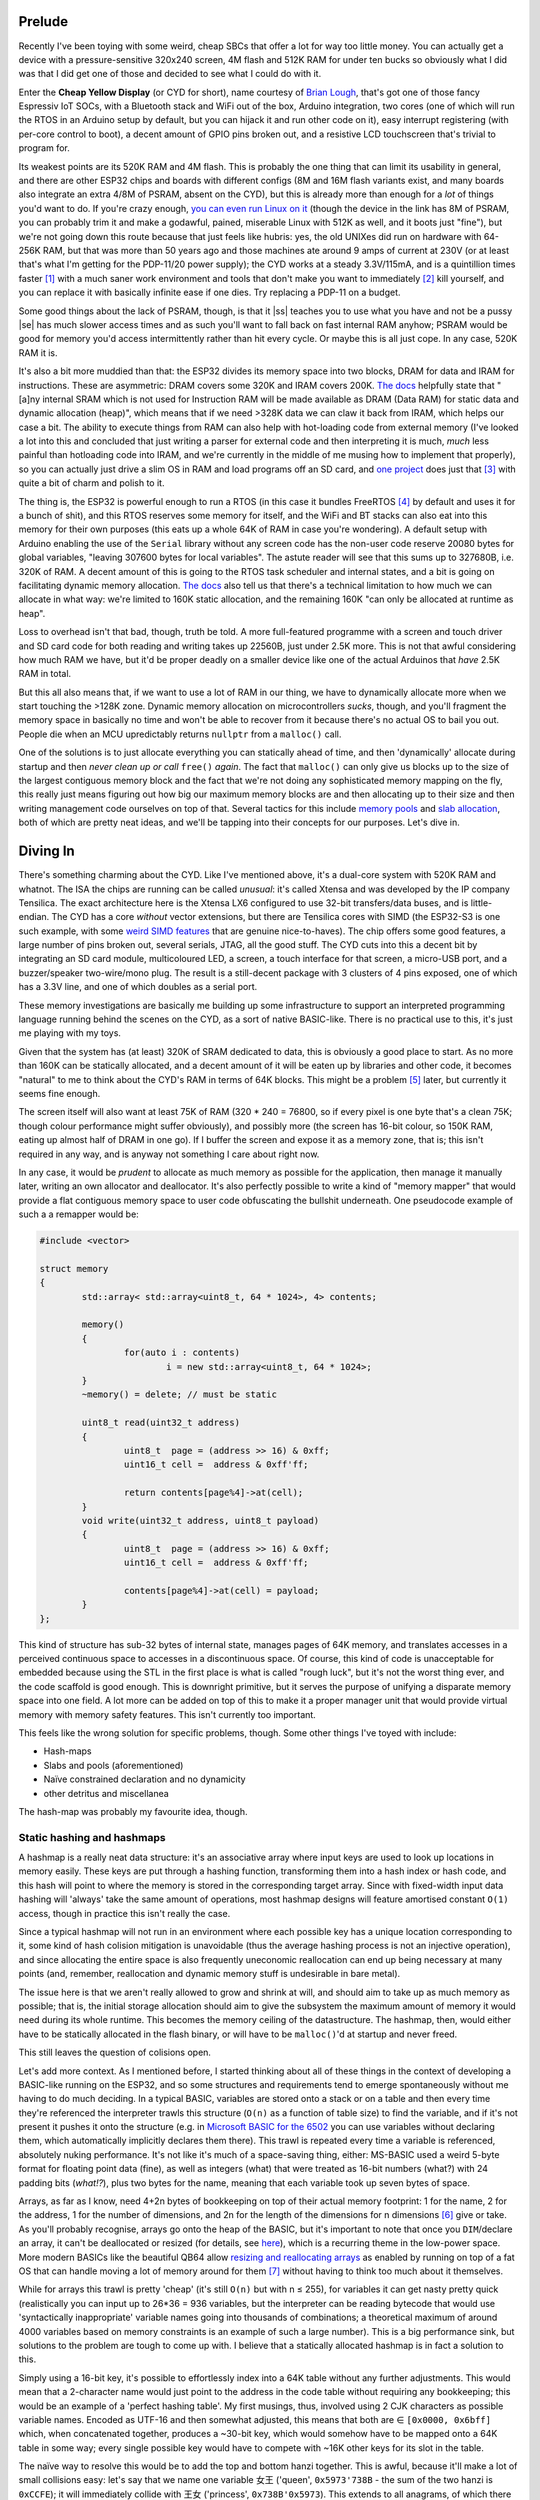 .. title: Thoughts about Memory Management on Bare Metal, pt. 1
.. slug: thoughts-about-memory-management-on-bare-metal-pt-1
.. date: 2025-04-07 16:10:30 UTC+02:00
.. tags: programming, baremetal, c, c++, esp32, cyd
.. category: 
.. link: 
.. description: 
.. type: text

========
Prelude
========

Recently I've been toying with some weird, cheap SBCs that offer
a lot for way too little money. You can actually get a device with
a pressure-sensitive 320x240 screen, 4M flash and 512K RAM for
under ten bucks |Moggers| so obviously what I did was that I did
get one of those and decided to see what I could do with it.

Enter the **Cheap Yellow Display** (or CYD for short), name courtesy of 
`Brian Lough <https://github.com/witnessmenow/ESP32-Cheap-Yellow-Display/tree/main>`_,
that's got one of those fancy Espressiv IoT SOCs, with a Bluetooth stack
and WiFi out of the box, Arduino integration, two cores (one of which
will run the RTOS in an Arduino setup by default, but you can hijack it
and run other code on it), easy interrupt registering (with per-core
control to boot), a decent amount of GPIO pins broken out, and a
resistive LCD touchscreen that's trivial to program for.

Its weakest points are its 520K RAM and 4M flash. This is probably
the one thing that can limit its usability in general, and there are other
ESP32 chips and boards with different configs (8M and 16M flash variants exist,
and many boards also integrate an extra 4/8M of PSRAM, absent on the CYD),
but this is already more than enough for a *lot* of things you'd want to do.
If you're crazy enough, `you can even run Linux on it`_
(though the device in the link has 8M of PSRAM, you can probably trim it and make a godawful,
pained, miserable Linux with 512K as well, and it boots just "fine"),
but we're not going down this route because that just feels like hubris:
yes, the old UNIXes did run on hardware with 64-256K RAM, but that was more
than 50 years ago and those machines ate around 9 amps of current at
230V (or at least that's what I'm getting for the PDP-11/20 power
supply); the CYD works at a steady 3.3V/115mA, and is a quintillion times
faster [1]_ with a much saner work environment and tools that don't
make you want to immediately [2]_ kill yourself, and you can replace
it with basically infinite ease if one dies. Try replacing a PDP-11
on a budget.

.. _you can even run Linux on it: https://community.element14.com/challenges-projects/element14-presents/project-videos/w/documents/28339/episode-623-how-to-run-linux-on-an-esp32

Some good things about the lack of PSRAM, though, is that it
|ss| teaches you to use what you have and not be a pussy |se| has
much slower access times and as such you'll want to fall back on fast
internal RAM anyhow; PSRAM would be good for memory you'd access intermittently
rather than hit every cycle. Or maybe this is all just cope. In any case,
520K RAM it is.

It's also a bit more muddied than that: the ESP32 divides its memory space
into two blocks, DRAM for data and IRAM for instructions. These are
asymmetric: DRAM covers some 320K and IRAM covers 200K. `The docs`_ helpfully
state that "[a]ny internal SRAM which is not used for Instruction RAM will 
be made available as DRAM (Data RAM) for static data and dynamic allocation (heap)", 
which means that if we need >328K data we can claw it back from IRAM, which
helps our case a bit. The ability to execute things from RAM can also help with
hot-loading code from external memory (I've looked a lot into this and concluded
that just writing a parser for external code and then interpreting it is much,
*much* less painful than hotloading code into IRAM, and we're currently in the middle
of me musing how to implement that properly), so you can actually just drive a slim
OS in RAM and load programs off an SD card, and `one project <https://tactility.one/>`_ does
just that [3]_ with quite a bit of charm and polish to it.

The thing is, the ESP32 is powerful enough to run a RTOS (in this case it
bundles FreeRTOS [4]_ by default and uses it for a bunch of shit), and this
RTOS reserves some memory for itself, and the WiFi and BT stacks can also
eat into this memory for their own purposes (this eats up a whole 64K of RAM
in case you're wondering). A default setup with Arduino
enabling the use of the ``Serial`` library without any screen code 
has the non-user code reserve 20080 bytes for global variables,
"leaving 307600 bytes for local variables". The astute reader will see
that this sums up to 327680B, i.e. 320K of RAM. A decent amount
of this is going to the RTOS task scheduler and internal states, and
a bit is going on facilitating dynamic memory allocation. `The docs`_ also
tell us that there's a technical limitation to how much we can allocate in
what way: we're limited to 160K static allocation, and the remaining 160K
"can only be allocated at runtime as heap".

Loss to overhead isn't that bad, though, truth be told. A more full-featured
programme with a screen and touch driver and SD card code for both reading
and writing takes up 22560B, just under 2.5K more. This is not that awful
considering how much RAM we have, but it'd be proper deadly on a smaller
device like one of the actual Arduinos that *have* 2.5K RAM in total.

But this all also means that, if we want to use a lot of RAM in our thing,
we have to dynamically allocate more when we start touching the >128K zone.
Dynamic memory allocation on microcontrollers *sucks*, though, and you'll
fragment the memory space in basically no time and won't be able to recover
from it because there's no actual OS to bail you out. People die when an MCU
upredictably returns ``nullptr`` from a ``malloc()`` call.

One of the solutions is to just allocate everything you can statically
ahead of time, and then 'dynamically' allocate during startup and then
*never clean up or call* ``free()`` *again*. The fact that ``malloc()`` can
only give us blocks up to the size of the largest contiguous memory
block and the fact that we're not doing any sophisticated memory mapping
on the fly, this really just means figuring out how big our maximum
memory blocks are and then allocating up to their size and then writing
management code ourselves on top of that. Several tactics for this 
include `memory pools`_ and `slab allocation`_, both of which are
pretty neat ideas, and we'll be tapping into their concepts for our
purposes. Let's dive in.

.. _memory pools: https://en.wikipedia.org/wiki/Memory_pool

.. _slab allocation: https://en.wikipedia.org/wiki/Slab_allocation

===========
Diving In
===========

There's something charming about the CYD. Like I've mentioned above, it's
a dual-core system with 520K RAM and whatnot. The ISA the chips are running
can be called *unusual*: it's called Xtensa and was developed by the IP company
Tensilica. The exact architecture here is the Xtensa LX6 configured to use
32-bit transfers/data buses, and is little-endian. The CYD has a core *without* vector
extensions, but there are Tensilica cores with SIMD (the ESP32-S3 is one
such example, with some `weird SIMD features`_ that are genuine nice-to-haves).
The chip offers some good features, a large number of pins broken out, 
several serials, JTAG, all the good stuff. The CYD cuts into this a decent
bit by integrating an SD card module, multicoloured LED, a screen, a touch
interface for that screen, a micro-USB port, and a buzzer/speaker 
two-wire/mono plug. The result is a still-decent package with 3 clusters of
4 pins exposed, one of which has a 3.3V line, and one of which doubles
as a serial port.

.. _weird SIMD features: https://bitbanksoftware.blogspot.com/2024/01/surprise-esp32-s3-has-few-simd.html

These memory investigations are basically me building up some infrastructure
to support an interpreted programming language running behind the scenes on
the CYD, as a sort of native BASIC-like. There is no practical use to this,
it's just me playing with my toys.

Given that the system has (at least) 320K of SRAM dedicated to data,
this is obviously a good place to start. As no more than 160K can be
statically allocated, and a decent amount of it will be eaten up
by libraries and other code, it becomes "natural" to me to think about
the CYD's RAM in terms of 64K blocks. This might be a problem [5]_ later, 
but currently it seems fine enough. 

The screen itself will also want at least 75K of RAM (320 * 240 = 76800, so
if every pixel is one byte that's a clean 75K; though colour performance
might suffer obviously), and possibly more (the screen has 16-bit colour, so
150K RAM, eating up almost half of DRAM in one go). If I buffer the screen and
expose it as a memory zone, that is; this isn't required in any way, and is anyway not
something I care about right now.

In any case, it would be *prudent* to allocate as much memory as possible for
the application, then manage it manually later, writing an own allocator and deallocator.
It's also perfectly possible to write a kind of "memory mapper" that would provide
a flat contiguous memory space to user code obfuscating the bullshit underneath. One 
pseudocode example of such a a remapper would be:

.. code-block:: cpp

	#include <vector>

	struct memory
	{
		std::array< std::array<uint8_t, 64 * 1024>, 4> contents;

		memory()
		{ 
			for(auto i : contents) 
				i = new std::array<uint8_t, 64 * 1024>;
		}
		~memory() = delete; // must be static

		uint8_t read(uint32_t address)
		{
			uint8_t  page = (address >> 16) & 0xff;
			uint16_t cell =  address & 0xff'ff;

			return contents[page%4]->at(cell);
		}
		void write(uint32_t address, uint8_t payload)
		{
			uint8_t  page = (address >> 16) & 0xff;
			uint16_t cell =  address & 0xff'ff;

			contents[page%4]->at(cell) = payload;
		}
	};

This kind of structure has sub-32 bytes of internal state, manages pages of 64K memory,
and translates accesses in a perceived continuous space to accesses in a discontinuous space.
Of course, this kind of code is unacceptable for embedded because using the STL in the first
place is what is called "rough luck", but it's not the worst thing ever, and the code scaffold
is good enough. This is downright primitive, but it serves the purpose of unifying a disparate
memory space into one field. A lot more can be added on top of this to make it a proper
manager unit that would provide virtual memory with memory safety features. This isn't
currently too important.

This feels like the wrong solution for specific problems, though. Some other things I've toyed
with include:

* Hash-maps
* Slabs and pools (aforementioned)
* Naïve constrained declaration and no dynamicity
* other detritus and miscellanea

The hash-map was probably my favourite idea, though.

---------------------------
Static hashing and hashmaps
---------------------------

A hashmap is a really neat data structure: it's an associative array where input keys
are used to look up locations in memory easily. These keys are put through a hashing
function, transforming them into a hash index or hash code, and this hash will point 
to where the memory is stored in the corresponding target array. Since with fixed-width
input data hashing will 'always' take the same amount of operations, most hashmap designs
will feature amortised constant ``O(1)`` access, though in practice this isn't really the case.

Since a typical hashmap will not run in an environment where each possible key has a unique
location corresponding to it, some kind of hash colision mitigation is unavoidable (thus
the average hashing process is not an injective operation), and since allocating the entire
space is also frequently uneconomic reallocation can end up being necessary at many points (and, 
remember, reallocation and dynamic memory stuff is undesirable in bare metal).

The issue here is that we aren't really allowed to grow and shrink at will, and should aim to
take up as much memory as possible; that is, the initial storage allocation should aim to
give the subsystem the maximum amount of memory it would need during its whole runtime. This
becomes the memory ceiling of the datastructure. The hashmap, then, would either have to be
statically allocated in the flash binary, or will have to be ``malloc()``'d at startup and
never freed. 

This still leaves the question of colisions open.

Let's add more context. As I mentioned before, I started thinking about all of these things
in the context of developing a BASIC-like running on the ESP32, and so some structures and
requirements tend to emerge spontaneously without me having to do much deciding. In a typical
BASIC, variables are stored onto a stack or on a table and then every time they're referenced
the interpreter trawls this structure (``O(n)`` as a function of table size) to find the variable,
and if it's not present it pushes it onto the structure (e.g. in `Microsoft BASIC for the 6502`_ you
can use variables without declaring them, which automatically implicitly declares them there). This
trawl is repeated every time a variable is referenced, absolutely nuking performance. It's not like
it's much of a space-saving thing, either: MS-BASIC used a weird 5-byte format for floating point
data (fine), as well as integers (what) that were treated as 16-bit numbers (what?) with 
24 padding bits (`what!?`), plus two bytes for the name, meaning that each variable took up
seven bytes of space. 

Arrays, as far as I know, need 4+2n bytes of bookkeeping on top of
their actual memory footprint: 1 for the name, 2 for the address, 1 for the number of dimensions, 
and 2n for the length of the dimensions for n dimensions [6]_ give or take.
As you'll probably recognise, arrays go onto the heap of the BASIC, but it's important 
to note that once you ``DIM``/declare an array, it can't be deallocated or resized (for details, see `here`_),
which is a recurring theme in the low-power space. More modern BASICs like the beautiful
QB64 allow `resizing and reallocating arrays`_ as enabled by running on top of a fat OS
that can handle moving a lot of memory around for them [7]_ without having to
think too much about it themselves.

While for arrays this trawl is pretty 'cheap' (it's still ``O(n)`` but with n ≤ 255), for
variables it can get nasty pretty quick (realistically you can input up to 26*36 = 936 variables,
but the interpreter can be reading bytecode that would use 'syntactically inappropriate' variable
names going into thousands of combinations; a theoretical maximum of around 4000 variables based
on memory constraints is an example of such a large number). This is a big performance sink, but
solutions to the problem are tough to come up with. I believe that a statically allocated hashmap
is in fact a solution to this.

.. _Microsoft BASIC for the 6502: https://github.com/mist64/msbasic/blob/master/var.s

.. _here: https://www.c64-wiki.com/wiki/DIM

.. _resizing and reallocating arrays: https://qb64phoenix.com/qb64wiki/index.php/REDIM

Simply using a 16-bit key, it's possible to effortlessly index into a 64K table without any
further adjustments. This would mean that a 2-character name would just point to the address
in the code table without requiring any bookkeeping; this would be an example of a 'perfect
hashing table'. My first musings, thus, involved using 2 CJK characters as possible 
variable names. Encoded as UTF-16 and then somewhat adjusted, this means that both 
are ∈ ``[0x0000, 0x6bff]`` which, when concatenated together, produces a ~30-bit key, which
would somehow have to be mapped onto a 64K table in some way; every single possible key 
would have to compete with ~16K other keys for its slot in the table. 

The naïve way to resolve this would be to add the top and bottom hanzi together. This is
awful, because it'll make a lot of small collisions easy: let's say that we name one variable
女王 ('queen', ``0x5973'738B`` - the sum of the two hanzi is ``0xCCFE``); it will immediately collide
with 王女 ('princess', ``0x738B'0x5973``). This extends to all anagrams, of which there is
a large amount in e.g. Japanese (本日 'today' vs. 日本 'Japan' is another neat example). While
it's tempting to tell the user to Never Ever use anagram variable names, I felt that I needed
to mitigate this in some way. So, addition is not a good hashing function.

What I did was use a `hash prospector`_ to find good 16-bit hashes and incorporate that
into the thing. It spat out quite a few functions; what I settled on was the following:

.. code-block:: cpp

	// bias = 0.0049752954186705221
	uint16_t hash1(uint16_t x)
	{
	    x ^= x >> 11;
	    x *= 0x104bU;
	    x ^= x >> 9;
	    x *= 0xcd1bU;
	    x ^= x >> 7;
	    x *= 0x42a5U;
	    x ^= x >> 11;
	    x *= 0x258dU;
	    x ^= x >> 9;
	    return x;
	}

	// bias = 0.0046809801814303642
	uint16_t hash2(uint16_t x)
	{
	    x ^= x >> 7;
	    x *= 0xb257U;
	    x ^= x >> 9;
	    x *= 0x8829U;
	    x ^= x >> 4;
	    x *= 0x0af7U;
	    x ^= x >> 12;
	    x *= 0x504dU;
	    x ^= x >> 6;
	    return x;
	}

Bias here represents how strongly correlated toggling a bit of input is with specific
bits of output (low hash, meaning less correlation, is good). These two are chained together, operating
on separate halves of the variable name; a simplified code example:

.. code-block:: cpp

	uint16_t hash(uint32_t input)
	{
		uint16_t a, b, c;
		a = hash1(input & 0xff'ff);
		b = hash2(input >> 16);
		c = hash1(a ^ b);

		return c;
	}

This provides surprisingly decent hash performance. Using a collision measurement script I wrote, I
found that for a table of size `n`, there is on average fewer than `n/2` collision events, and that
around half of that is a single collision; iteratively adding mitigations shows that after around 50%
population, the hash table starts getting more and more collisions, and that beyond around 80% population,
the table practically becomes unusable performance-wise; insertion changes from ``O(1)`` in a theoretically
optimal table to ``O(n)`` in a static one. Average-case performance is still pretty good, but worst-case
performance isn't good at all. Still, this beats iterating through a table of variables to extract the
named one. 

.. _hash prospector: https://github.com/skeeto/hash-prospector

To mitigate collisions during insertion, I simply opted for the following simple algorithm:

#. If there is no collision, insert; stop.
#. If there is a collision, rehash ``c`` once. If there is no collision, insert; stop.
#. If there is still a collision, increment ``c = c+1``. If there is no collision, insert; stop.
#. If there is still a collision, go to #3

In pseudocode:

.. code-block:: cpp

	bool hash_insert(uint32_t input)
	{
		uint16_t a, b, c;
		a = hash1(input & 0xff'ff);
		b = hash2(input >> 16);
		c = hash1(a ^ b);

		if(!collides(c))
		{
			insert_at(c);
			return true; 
		}
		else
		{
			c = hash2(c);
			if(!collides(c))
			{
				insert_at(c);
				return true; 
			}
			else
			{
				for(int i = 0; i < SIZE; i++)
				{
					c = c + 1;

					if(!collides(c))
					{
						insert_at(c);
						return true; 
					}
				}
				return false;
			}
		}
	}

Of course, ``c`` should not be allowed to hit the map out of bounds, but otherwise it's a surprisingly
simple principle. 

Unfortunately, because we mitigate collisions in this way, a table of names must be maintained separately
from the data map, so that indexing into the table will tell us if mitigations were applied or not, so we
know whether we've found the variable we want or if it's |ss| in another castle |se| in a different memory
location. This means the table should have a structure like:

.. code-block:: cpp

	struct entry_t
	{
		uint32_t name;		// 4
		uint32_t data;		// +4
	};

	static entry_t name_table[1024];

The astute reader will notice that this is one byte more than the MS-BASIC variable table, `without` the
performance hit of having to loop through an array to find what we want every time a variable is ever used.
Such a table would eat 8K of memory for 1K variables (totalling 4K data) with longer names (four ASCII
characters, or 2 CJK characters). It feels a *bit* like defeat having to still store the name in the
thing, but it's essential to disambiguating between two identically hashed names; basically, we're using
the name as a way to gauge whether the accessor should do a mitigation or not, without wasting too much space and
still preserving some onomastics. As the names are stored as one integer made from concatenated characters,
checking whether it's the right name is a simple single-instruction comparsion, and we're avoiding
complex string routines that would basically be obligatory with a longer variable name. Checking whether anything's been
allocated is also pretty easy: since we know names won't have the highest bit set (remember, we have a ~30-bit key),
simply setting the name to ``0xffff'ffff`` ensures that it's easy to check for whether a 'spot' is taken by simply
doing ``if(int32_t(name) < 0) { /* ... */ }`` without having to worry much. Using a larger table than 1024 is likewise
pretty easy to a point: at 16K entries, the table reaches 128K of memory use, which is near our upper static
allocation limit and should be avoided.

----------------
Slabs and pools
----------------

I haven't really dug deep into slab and pooling because we really don't have too much memory 
to work with in general, so doing stuff in this space would not be quite as efficient 
as it could be if we had more memory to manage. Generally speaking, slab allocation is
most effective when you have an OS that manages memory tightly. Since spinning up and 
destroying pages can be costly, and finding free memory can sometimes be a chore, the kernel
instead allocates a bunch of chunks that can fit a certain object type, and then hands that
memory out when requested and reclaims it when freed, all by adjusting a bookkeeping structure
that shows which parts of slabs are free to use and which occupied. Freeing and allocating memory 
in this case is an illusion: it means just rewriting the appropriate part of the bookkeeping table.
When something is 'destroyed' or reclaimed in a slab allocator, the object structure is kept
cached, so that when another instance is requested there is no set-up involved and the cached
object can be returned basically intact. The objects are usually also constructed ahead of time
and in one go.

Memory pooling is a similar concept, where a large swath of memory is preallocated and then
divided up by a pool allocator. There's bookkeeping and all that jazz, but what separates
it from a slab (though neither is really extremely well-defined) is that there are no
premade objects in pools, and they can store heterogenous data. It's basically a microcosmos
of memory management.

Memory pooling could perhaps work here, but in a way the `idea` of a memory pool is superfluous because
there's no real OS for us to request a lot of memory from and then subdivide it to avoid
the overhead because we're that OS and we have to manage the memory we have in this manner anyway.
That is, all our memory is in memory pools to begin with. Nobody's there to reclaim leaked memory.

The same principles apply, though: we want to keep a small bookkeeping structure that would indicate
which parts of memory are free to use and which are taken. 

As there's very little memory to go around,
a very light bookkeeping structure would be not just optimal, but really necessary. This is balanced
out by the need for space savings and very fine memory granularity. For example, we can
assume that the smallest unit of memory that can be handed out like this would be 8 bytes;
to keep track of every unit, a 64K memory space would need 8K locations keeping storage
status. If we use a bitmap, this means the bookkeeping structure would only have an overhead
of 1K (8 locations per byte for 8 bytes of space per location) plus anything on top (like a
pointer to the structure and whatnot) that would add a handful of extra bytes. Computationally,
this would suck to manage a bit, but if space savings were the main concern this would probably
be the way to go. Less fine-grained memory allocation would in turn allow for more metadata
in the bookkeeping structure while keeping to the same space concerns: if each space manages
16B of data, then 2 bits per location would allow for a total of 4 states to be stored
per item, possibly facilitating things like access control; if each space manages
64B of data, then a full byte is available for this purpose.

Another bookkeeping approach would be to keep a table of what's been allocated, a pointer
to it, and the length. Several other approaches (such as a linked list) also exist, and are,
in my opinion, all better suited for more memory-rich platforms.

------------------------
Naïve without dynamicity
------------------------

Most of the stuff an embedded programme will need will be
statically allocated ahead of time anyway. In this case,
when I say `naïve` I mean that there's no magic behind the
scenes and nothing is playing musical chairs with the memory.
Everything is baked in at compilation time and no deviation
is allowed. This is how most of the "important data" will
live on the chip anyway. A screen buffer, for example, will
be statically allocated as 75K or 150K of RAM with no manager,
and resources like fonts or images or sprites or whatnot
that would be statically burnt to flash are likewise going
to just be this kind of memory: it's basically handling
unmanaged, unscoped static memory with bare code-hands.
There's nothing to talk about in terms of management here,
strictly speaking.

==================
What else?
==================

Really, it's just me staring at the screen blarting out words as they come,
without a coherent idea of where it's going. I'm going to be designing
the BASIC-like over the next few weeks/months (depending on how hard it
holds my attention, really), and will probably be writing some kind of static
hashmap (more sophisticated than the pseudocode above), a stack (possibly
templated for type and depth), and a rudimentary array allocator that would
implement a basic (hehe) heap. I'm not actually sure how useful multi-dimensional
arrays were back in the olden days, though; I can imagine a 2D or 3D array
doing just fine, but do you really need a 37D array when you're not doing
some fancy linear algebra churning vectors (which you shouldn't be doing
on an ESP32 anyway)?

----

.. |ss| raw:: html

   <strike>

.. |se| raw:: html

   </strike>&#8203;

.. |BroFrustration| image:: ../emoji/brofrustration.png
  :width: 32

.. |Moggers| image:: ../emoji/moggers.png
  :width: 32

.. _The docs: https://docs.espressif.com/projects/esp-idf/en/stable/esp32s2/api-guides/memory-types.html 

.. [1] I'm not even exaggerating that much, believe it or not;
	we have a very good idea of the
	`historical performance of the computers of the era <http://www.roylongbottom.org.uk/whetstone.htm>`_,
	with a PDP-11/20 giving 0.02 MWIPS (million Whetstone instructions per second),
	whereas an ESP32 clocked at 240MHz (the default in the CYD) hits
	`around 50 MWIPS <https://github.com/nopnop2002/esp-idf-benchmark>`_, for
	around 2500x the floating point performance by this crude benchmark comparsion. Given
	how thoroughly the ESP32's floating point unit can suck, the performance gap
	is probably much, much greater on integer data, which is what
	most stuff on the CYD would be anyway. My personal benchmarks
	give floating point arithmetic around a 12x worse performance
	on the CYD's ESP32 chip (it takes appx. 4.6 ticks to do i32
	addition, compared to appx. 53.5 ticks for f32 addition), if
	we don't account for division (~5.5 / ~ **270** ≈ 50x worse), but
	division is known to be a jagged edge in arithmetic algorithmics.
	It doesn't quite matter what the ticks are, they're the same measure
	for all operations giving a decent baseline to compare these by
	(but if you're wondering what these ticks are, they're a measure of 
	appx. how many ticks, on average, of a GHz clock are needed
	for an operation to finish; a ballpark of 1GHz/4.6 gives us
	the processor's clocked speed at ≈220MHz, which means that
	arithmetic ops have an average throughput of one per cycle,
	while float ops have an average throughput of around one
	per 12 clock cycles).

.. [2] Not immediately, but I do have to say how ESP's development platform,
	called the ESP-IDF (unrelated to the child killer club), is a bit of a
	nuisance to work with and has fairly brittle versioning. It's a shame that
	this is the only way to access more sophisticated tooling for the chips, such
	as partition table editing and (easy) core assignment (you can still do it,
	but it'll be a bit harder in Arduino IDE).

.. [3]  Tactility is cool, although it only serves the capacitative boards and doesn't support
	resistive screen boards. I assume modifying it to work on R-variants would be pretty easy;
	I just haven't bothered, seeing as it wants at least 4MB of PSRAM to make usage not
	miserable; but the project is nonetheless really cool. Building executables for it is also
	not going to be a pleasant experience as it requires a lot of fiddling with ESP-IDF, which
	I've already been burnt twice on. Might be worth looking into further down the line as I explore
	making this into a worthwhile little computer rather than just treating it as a toy as I
	have until now. 

.. [4] I know I said 'bare metal', but it's probably better to think of the ESP32 running a RTOS
	kernel as 'skimpy metal' wearing an inappropriately revealing bikini with no top. You're still
	basically as close to the metal as you can be, and you can certainly just take control over the
	device pretty easily and 'usurp' the kernel and the task manager and do your own thing (and there
	are other kernels available other than RTOS, via ESP-IDF), but the convenience here is that at least
	your *whole* ass isn't out, just both cheeks. It's difficult to overstate how useful it is to
	be handed a codebase that will manage your multitasking on its own! Some drawbacks include the
	watchdog, which will kill any process taking too much time, which may end up killing some code of yours
	running in a loop, so some code pathe engineering won't hurt.

.. [5] The block sizes and types that we can see 
	`in this Github issue <https://github.com/espressif/arduino-esp32/issues/6777#issuecomment-1131658098>`_
	point to a bit more difficult heap situation. In terms of Po2 block sizes, it seems like we can allocate
	4 blocks of 64K, 3 blocks of 32K, and so on, in increasingly smaller chunks. This might be something to
	work around in the future.

.. [6] I didn't really take a look at how MS-BASIC stores the size of each dimension in the array table,
	so this is an estimate, but it's nonetheless documented behaviour that array dimensions can have different
	sizes and that each dimension's length is ∈ [0, 32767], so they obviously must be stored separately.

.. [7] for QB64, this is stuff inherited
	from QuickBASIC, which was a significant step up from MS-BASIC for the 6502 in terms of
	hardware and software capabilities alike. Even though it feels properly rudimentary now,
	MS-DOS (and other DOSes of the time) were proper operating systems with a lot of bells and whistles
	compared to things like the Commodore for which BASIC was the closest it got to an OS at all.
	Even further, QB64 transpiles to C++, which is then piped through GCC, so its dynamic memory
	features depend on code in the STL, predominantly the use of ``std::vector``
